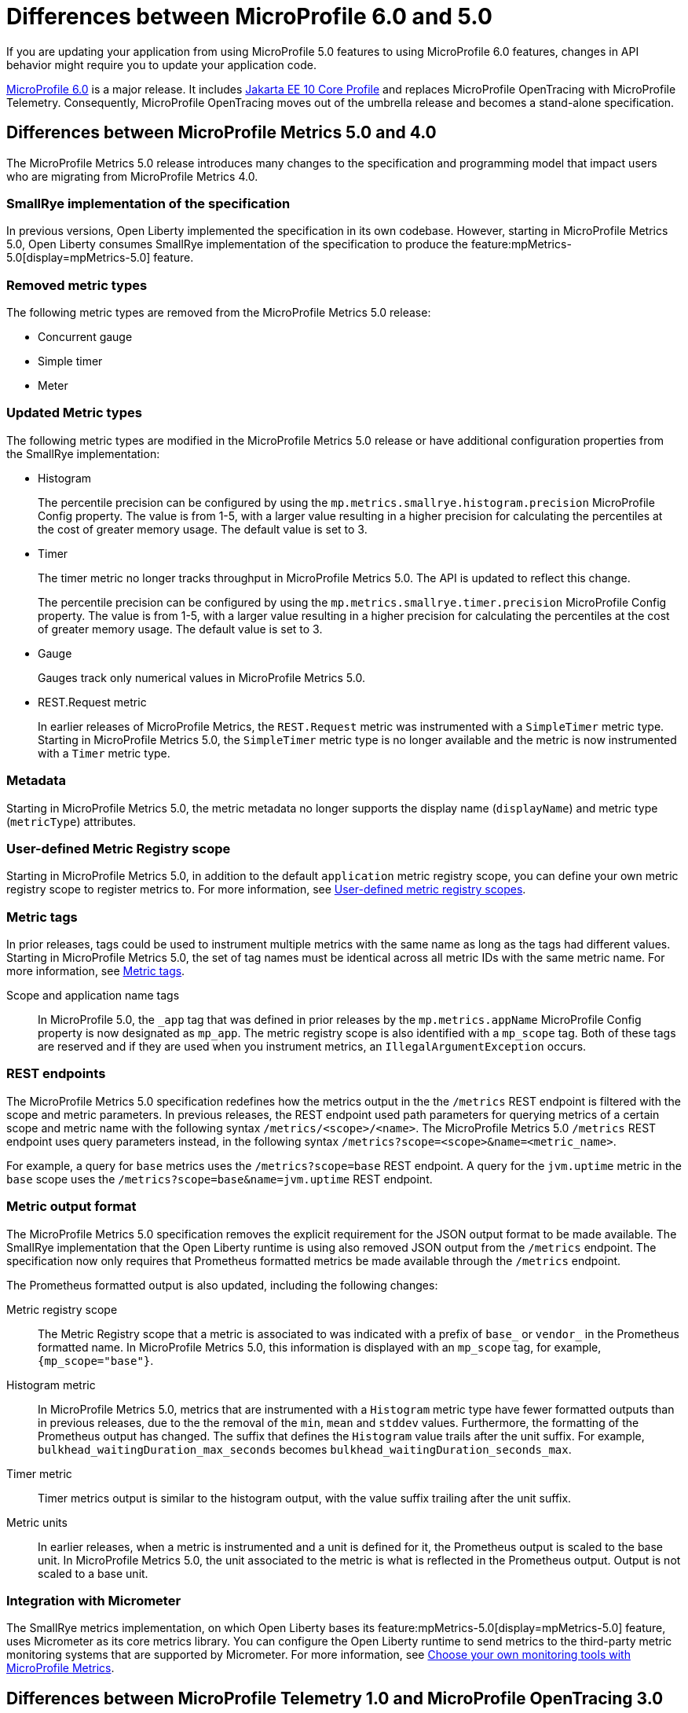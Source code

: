 // Copyright (c) 2023 IBM Corporation and others.
// Licensed under Creative Commons Attribution-NoDerivatives
// 4.0 International (CC BY-ND 4.0)
// https://creativecommons.org/licenses/by-nd/4.0/
//
//
// Contributors:
// IBM Corporation
//
//
//
//
:page-description: If you are updating your application from using MicroProfile 5.0 features to using MicroProfile 6.0 features, changes in API behavior might require you to update your application code.
:projectName: Open Liberty
:page-layout: general-reference
:page-type: general
= Differences between MicroProfile 6.0 and 5.0

If you are updating your application from using MicroProfile 5.0 features to using MicroProfile 6.0 features, changes in API behavior might require you to update your application code.

link:https://github.com/eclipse/microprofile/releases/tag/6.0[MicroProfile 6.0] is a major release. It includes link:https://jakarta.ee/specifications/coreprofile/10/[Jakarta EE 10 Core Profile] and replaces MicroProfile OpenTracing with MicroProfile Telemetry. Consequently, MicroProfile OpenTracing moves out of the umbrella release and becomes a stand-alone specification.

[#metrics]
== Differences between MicroProfile Metrics 5.0 and 4.0

The MicroProfile Metrics 5.0 release introduces many changes to the specification and programming model that impact users who are migrating from MicroProfile Metrics 4.0.

=== SmallRye implementation of the specification

In previous versions, Open Liberty implemented the specification in its own codebase. However, starting in MicroProfile Metrics 5.0, Open Liberty consumes SmallRye implementation of the specification to produce the feature:mpMetrics-5.0[display=mpMetrics-5.0] feature.

=== Removed metric types 

The following metric types are removed from the MicroProfile Metrics 5.0 release:

- Concurrent gauge
- Simple timer
- Meter

[#metrics-updated]
=== Updated Metric types

The following metric types are modified in the MicroProfile Metrics 5.0 release or have additional configuration properties from the SmallRye implementation:

- Histogram
+
The percentile precision can be configured by using the `mp.metrics.smallrye.histogram.precision` MicroProfile Config property. The value is from 1-5, with a larger value resulting in a higher precision for calculating the percentiles at the cost of greater memory usage. The default value is set to 3.

- Timer
+
The timer metric no longer tracks throughput in MicroProfile Metrics 5.0. The API is updated to reflect this change.
+
The percentile precision can be configured by using the `mp.metrics.smallrye.timer.precision` MicroProfile Config property. The value is from 1-5, with a larger value resulting in a higher precision for calculating the percentiles at the cost of greater memory usage. The default value is set to 3.

- Gauge
+
Gauges track only numerical values in MicroProfile Metrics 5.0.

- REST.Request metric
+
In earlier releases of MicroProfile Metrics, the `REST.Request` metric was instrumented with a `SimpleTimer` metric type. Starting in MicroProfile Metrics 5.0, the `SimpleTimer` metric type is no longer available and the metric is now instrumented with a `Timer` metric type.

=== Metadata

Starting in MicroProfile Metrics 5.0, the metric metadata no longer supports the display name (`displayName`) and metric type (`metricType`) attributes. 

=== User-defined Metric Registry scope

Starting in MicroProfile Metrics 5.0, in addition to the default `application` metric registry scope, you can define your own metric registry scope to register metrics to. For more information, see xref:microservice-observability-metrics.adoc#customscope[User-defined metric registry scopes].

=== Metric tags

In prior releases, tags could be used to instrument multiple metrics with the same name as long as the tags had different values. Starting in MicroProfile Metrics 5.0, the set of tag names must be identical across all metric IDs with the same metric name. For more information, see xref:microservice-observability-metrics.adoc#_metric_tags[Metric tags].

Scope and application name tags::
In MicroProfile 5.0, the  `_app` tag that was defined in prior releases by the `mp.metrics.appName` MicroProfile Config property is now designated as `mp_app`.
The metric registry scope is also identified with a `mp_scope` tag. 
Both of these tags are reserved and if they are used when you instrument metrics, an `IllegalArgumentException` occurs.

=== REST endpoints

The MicroProfile Metrics 5.0 specification redefines how the metrics output in the the `/metrics` REST endpoint is filtered with the scope and metric parameters. In previous releases, the REST endpoint used path parameters for querying metrics of a certain scope and metric name with the following syntax `/metrics/<scope>/<name>`. The MicroProfile Metrics 5.0  `/metrics` REST endpoint uses query parameters instead, in the following syntax `/metrics?scope=<scope>&name=<metric_name>`.

For example, a query for `base` metrics uses the `/metrics?scope=base` REST endpoint. A query for the `jvm.uptime` metric in the `base` scope uses the `/metrics?scope=base&name=jvm.uptime` REST endpoint.

[#output]
=== Metric output format

The MicroProfile Metrics 5.0 specification removes the explicit requirement for the JSON output format to be made available. The SmallRye implementation that the Open Liberty runtime is using also removed JSON output from the `/metrics` endpoint. The specification now only requires that Prometheus formatted metrics be made available through the `/metrics` endpoint.

The Prometheus formatted output is also updated, including the following changes:

Metric registry scope:: 
The Metric Registry scope that a metric is associated to was indicated with a prefix of `base_` or `vendor_` in the Prometheus formatted name. In MicroProfile Metrics 5.0, this information is displayed with an `mp_scope` tag, for example, `{mp_scope="base"}`.

Histogram metric::
In MicroProfile Metrics 5.0, metrics that are instrumented with a `Histogram` metric type have fewer formatted outputs than in previous releases, due to the the removal of the `min`, `mean` and `stddev` values. Furthermore, the formatting of the Prometheus output has changed. The suffix that defines the `Histogram` value trails after the unit suffix. For example, `bulkhead_waitingDuration_max_seconds` becomes `bulkhead_waitingDuration_seconds_max`.

Timer metric::
Timer metrics output is similar to the histogram output, with the value suffix trailing after the unit suffix.

Metric units::
In earlier releases, when a metric is instrumented and a unit is defined for it, the Prometheus output is scaled to the base unit. In MicroProfile Metrics 5.0, the unit associated to the metric is what is reflected in the Prometheus output. Output is not scaled to a base unit.

=== Integration with Micrometer

The SmallRye metrics implementation, on which Open Liberty bases its feature:mpMetrics-5.0[display=mpMetrics-5.0] feature, uses Micrometer as its core metrics library. You can configure the Open Liberty runtime to send metrics to the third-party metric monitoring systems that are supported by Micrometer. For more information, see xref:micrometer-metrics.adoc[Choose your own monitoring tools with MicroProfile Metrics].

[#telemtry]
== Differences between MicroProfile Telemetry 1.0 and MicroProfile OpenTracing 3.0

In MicroProfile 6.0, MicroProfile Telemetry 1.0 replaces MicroProfile OpenTracing 3.0 because the upstream link:https://opentracing.io[OpenTracing] project combined with OpenCensus to form the link:https://opentelemetry.io/[OpenTelemetry project].

=== Configuration changes

In addition to replacing the `mpOpenTracing-*.*` feature with the `mpOpenTelemtry-1.0` features in your `server.xml` file, you must provide configuration to allow the MicroProfile Telemetry feature to connect to your distributed trace service. For more information, see xref:microprofile-telemetry.adoc[Enable distributed tracing with MicroProfile Telemetry]. 

You do not need to package a client for your particular tracing service. MicroProfile Telemetry includes exporters for the OpenTelemetry Protocol (OTLP), which is used by Jaeger since v1.35, Zipkin, and the older Jaeger protocol. If you need to export to a different service, you can provide a custom exporter by using the link:https://www.javadoc.io/doc/io.opentelemetry/opentelemetry-sdk-extension-autoconfigure-spi/1.19.0/io/opentelemetry/sdk/autoconfigure/spi/traces/ConfigurableSpanExporterProvider.html[ConfigurableSpanExporterProvider SPI].

==== Selecting a compatible propagator

Several different standards are available to propagate span information between microservices by using HTTP headers. If you're upgrading microservices one at a time, you must enable a propagation method that is compatible with your other microservices.

The `otel.propagators` configuration property configures which propagators are used. The following values are available:

* `tracecontext`: link:https://www.w3.org/TR/trace-context/[W3C Trace Context] (usually used together with `baggage`)
* `baggage`: link:https://www.w3.org/TR/baggage/[W3C Baggage]
* b3: link:https://github.com/openzipkin/b3-propagation#single-header[B3 single header]
* b3multi: link:https://github.com/openzipkin/b3-propagation#multiple-headers[B3 Multi header]
* jaeger: link:https://www.jaegertracing.io/docs/1.21/client-libraries/#propagation-format[Jaeger]

The default value is `tracecontext,baggage`.

If more than one propagator is enabled, then all headers are added to outgoing requests and any header is accepted for incoming requests. For example, if you are migrating from using a Jaeger client, you might set `otel.propagators=jaeger` to use the Jaeger propagation protocol. Alternatively, you might set `otel.propagators=jaeger,tracecontext,baggage`, to allow use of both the Jaeger and W3C protocols.

=== API changes

The OpenTelemetry API replaces the OpenTracing API. Although these APIs are similar, any code that used the OpenTracing API must be updated to use the OpenTelemetry API. To simplify migration, the OpenTelemetry project created the OpenTracing shim, which converts OpenTracing API calls into OpenTelemetry API calls. This shim allows applications to be migrated piece by piece rather than all at once.

==== The @Traced annotation

The `@Traced` annotation is removed and how you migrate depends on where you were using it.

* For tracing a method on a CDI bean, use the `@WithSpan` annotation instead.
* No replacement is available for using the  `@Traced(false)` annotation on a RESTful Web Services resource method to prevent tracing of calls to the method. All resource methods are traced automatically.
    * You can use the link:https://opentelemetry.io/docs/collector/[OpenTelemetry Collector] to filter out spans for certain methods.

==== Start migrating by using the OpenTracing shim

Update your application dependencies to remove the OpenTracing API and add the OpenTelemetry API as a provided dependency and the OpenTracing Shim as a regular dependency. For example, add the following dependencies in your Maven `pom.xml` file:

[source,xml]
----
<dependency>
    <groupId>io.opentelemetry</groupId>
    <artifactId>opentelemetry-api</artifactId>
    <version>1.19.0</version>
    <scope>provided</scope>
</dependency>
<dependency>
    <groupId>io.opentelemetry.instrumentation</groupId>
    <artifactId>opentelemetry-instrumentation-annotations</artifactId>
    <version>1.19.0-alpha</version>
    <scope>provided</scope>
</dependency>
<dependency>
    <groupId>io.opentelemetry</groupId>
    <artifactId>opentelemetry-opentracing-shim</artifactId>
    <version>1.19.0-alpha</version>
</dependency>
----

Just like the MicroProfile OpenTracing 3.0 feature (`mpOpenTracing-3.0`), The MicroProfile Telemetry 1.0 feature (`mpTelemetry-1.0`) feature requires that you xref:microprofile-telemetry.adoc#manual[enable third-party APIs] to use the API classes in your application.

The shim converts most calls to the OpenTracing API into calls to the OpenTelemetry API, but it doesn't make the OpenTracing `Tracer` class available for injection.

To enable injection of the OpenTracing `Tracer` class, you also need to add a CDI Producer Method that uses the shim to provide instances of the class for injection. If CDI discovery is enabled, you can add the following class to your application:

[source,java]
----
import io.opentelemetry.api.OpenTelemetry;
import io.opentelemetry.opentracingshim.OpenTracingShim;
import io.opentracing.Tracer;
import jakarta.enterprise.context.ApplicationScoped;
import jakarta.enterprise.inject.Produces;

@ApplicationScoped
public class ShimProvider {
    
    @Produces
    @ApplicationScoped
    private Tracer provideTracer(OpenTelemetry openTelemetry) {
        return OpenTracingShim.createTracerShim(openTelemetry);
    }

}
----

With the configuration changes and the shim in place, your application can run and export traces to your trace service. However, be aware of the link:https://opentelemetry.io/docs/migration/opentracing/#limits-on-compatibility[limitations on compatibility] for the shim.

==== Switch to the OpenTelemetry API

You can continue to use the OpenTracing API in your code with the OpenTracing Shim. However, you might want to switch to using the OpenTelemetry API directly to take advantage of new features and avoid the limitations of using the shim.

The OpenTelemetry API is similar to the OpenTracing API so the changes to your code are likely to be straightforward. Where you previously injected the `io.opentracing.Tracer` class, you must instead inject the `io.opentelemetry.api.trace.Tracer` class and use the methods on that class to create new spans.

As an example, take the following code for the OpenTracing API, which creates and activates a span around an operation:

[source,java]
----
Span span = tracer.buildSpan("doOperation").start();
try (Scope childScope = tracer.activateSpan(span)) {
    doOperation();
} finally {
    span.finish();
}
----

Corresponding code that uses the OpenTelemetry API is similar tom the following example:


[source,java]
----
Span span = tracer.spanBuilder("doOperation").startSpan();
try (Scope childScope = span.makeCurrent()) {
    doOperation();
} finally {
    span.end();
}
----

For details on the OpenTelemetry API, see the link:https://www.javadoc.io/doc/io.opentelemetry/opentelemetry-api/1.19.0/io/opentelemetry/api/trace/package-summary.html[Javadoc].
For guidance on migrating to the OpenTelemetry API, see link:https://opentelemetry.io/docs/migration/opentracing/#step-2-progressively-replace-instrumentation[the OpenTelemetry documentation].





